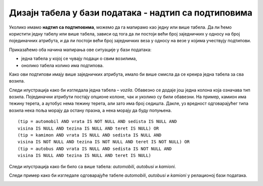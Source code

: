 Дизајн табела у бази података - надтип са подтиповима
=====================================================

.. infonote::

 Постоје ситуације у којима је потребно да користимо надтип са подтиповима. Следи пример како такву ситуацију 
 реализујемо у бази података. 
 
Уколико имамо **надтип са подтиповима**, можемо да га мапирамо као једну или више табела. Да ли ћемо користити једну 
табелу или више табела, зависи од тога да ли постоји већи број заједничких у односу на број појединачних атрибута, 
и да ли постоји већи број заједничких веза у односу на везе у којима учествују подтипови.  

.. image:: ../../_images/slika_233a.png
   :width: 250
   :align: center
   
Приказаћемо оба начина мапирања ове ситуације у бази података:

- једна табела у којој се чувају подаци о свим возилима, 
- онолико табела колико има подтипова. 

Како ови подтипови имају више заједничких атрибута, имало би више смисла да се креира једна табела за сва возила. 

Следи илустрација како би изгледала једна табела – *vozila*. Обавезно се додаје још једна колона која означава тип 
возила. Појединачни атрибути постају опционе колоне, чак и уколико су били обавезни. На пример, камион има тежину 
терета, а аутобус нема тежину терета, али зато има број седишта. Дакле, уз вредност одговарајућег типа возила нека 
поља морају да остану празна, а нека морају да буду попуњена. 

.. image:: ../../_images/tabela_233a.png
   :width: 700
   :align: center

::

 (tip = automobil AND vrata IS NOT NULL AND sedista IS NULL AND 
 visina IS NULL AND tezina IS NULL AND teret IS NULL) OR
 (tip = kamimon AND vrata IS NULL AND sedista IS NULL AND 
 visina IS NOT NULL AND tezina IS NOT NULL AND teret IS NOT NULL) OR
 (tip = autobus AND vrata IS NULL AND sedista IS NOT NULL AND 
 visina IS NULL AND tezina IS NULL AND teret IS NULL)


.. image:: ../../_images/tabela_233b.png
   :width: 700
   :align: center

Следи илустрација како би било са више табела: *automobili*, *autobusi* и *kamioni*. 

.. image:: ../../_images/tabela_233c.png
   :width: 700
   :align: center

.. image:: ../../_images/tabela_233d.png
   :width: 700
   :align: center
   
.. image:: ../../_images/tabela_233e.png
   :width: 700
   :align: center

Следи пример како би изгледале одговарајуће табеле *automobili*, *autobusi* и *kamioni* у релационој бази података.
 
.. image:: ../../_images/tabela_233f.png
   :width: 500
   :align: center
   
.. image:: ../../_images/tabela_233g.png
   :width: 500
   :align: center
   
   
.. image:: ../../_images/tabela_233h.png
   :width: 700
   :align: center
